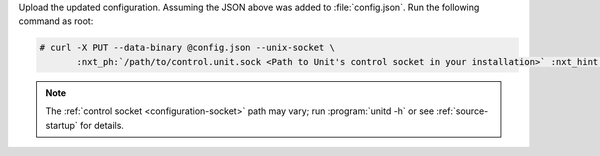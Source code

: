 Upload the updated configuration.  Assuming the JSON above was added to
:file:`config.json`. Run the following command as root:

.. code-block:: console

   # curl -X PUT --data-binary @config.json --unix-socket \
          :nxt_ph:`/path/to/control.unit.sock <Path to Unit's control socket in your installation>` :nxt_hint:`http://localhost/config/ <Path to the config section in Unit's control API>`

.. note::

   The :ref:`control socket <configuration-socket>` path may vary; run
   :program:`unitd -h` or see :ref:`source-startup` for details.
